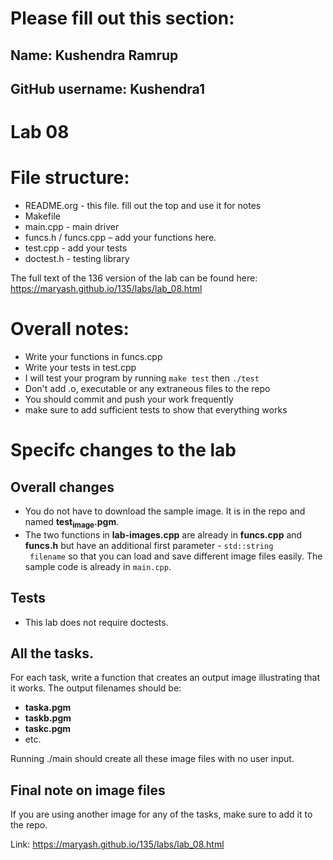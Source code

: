 * Please fill out this section:
** Name: Kushendra Ramrup
** GitHub username: Kushendra1

* Lab 08

* File structure:
- README.org - this file. fill out the top and use it for notes
- Makefile
- main.cpp - main driver
- funcs.h / funcs.cpp -- add your functions here.
- test.cpp - add your tests
- doctest.h - testing library

The full text of the 136 version of the lab can be found here:
https://maryash.github.io/135/labs/lab_08.html


* Overall notes:
- Write your functions in funcs.cpp
- Write your tests in test.cpp
- I will test your program by running ~make test~ then ~./test~
- Don't add .o, executable or any extraneous files to the repo
- You should commit and push your work frequently
- make sure to add sufficient tests to show that everything works

* Specifc changes to the lab
** Overall changes
- You do not have to download the sample image. It is in the repo and
  named *test_image.pgm*.
- The two functions in *lab-images.cpp* are already in *funcs.cpp* and
  *funcs.h* but have an additional first parameter - ~std::string
  filename~ so that you can load and save different image files
  easily. The sample code is already in ~main.cpp~.
** Tests
- This lab does not require doctests.
** All the tasks.

For each task, write a function that creates an output image
illustrating that it works. The output filenames should be:
- *taska.pgm*
- *taskb.pgm*
- *taskc.pgm*
- etc.

Running ./main should create all these image files with no user input.
** Final note on image files
If you are using another image for any of the tasks, make sure to add
it to the repo.

Link: https://maryash.github.io/135/labs/lab_08.html
